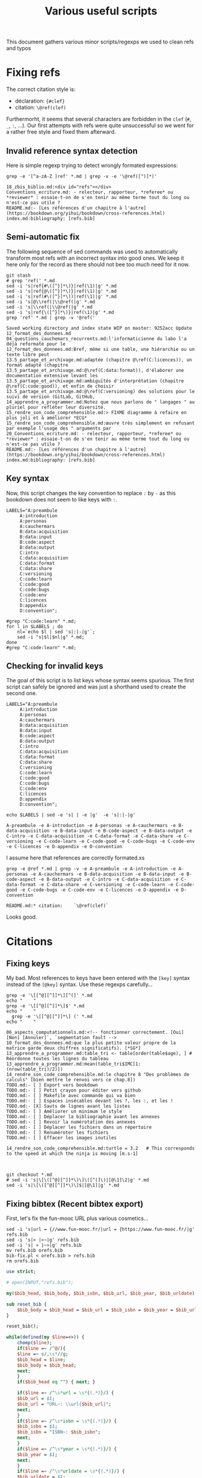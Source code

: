 # -*- coding: utf-8 -*-
# -*- mode: org -*-
#+STARTUP: overview indent inlineimages logdrawer hidestars
#+TITLE: Various useful scripts

This document gathers various minor scripts/regexps we used to clean
refs and typos

* Fixing refs

The correct citation style is:
- déclaration: ~{#clef}~
- citation: ~\@ref(clef)~
Furthermorht, it seems that several characters are forbidden in the
~clef~ (~#~, ~_~, ~:~, ...). Our first attempts with refs were quite
unsuccessful so we went for a rather free style and fixed them
afterward.

** Invalid reference syntax detection
 Here is simple regexp trying to detect wrongly formated expressions:
 #+begin_src shell :results output :exports both
grep -e '[^a-zA-Z ]ref' *.md | grep -v -e '\@ref([^)]*)'
 #+end_src

 #+RESULTS:
 : 18_zbis_biblio.md:<div id="refs"></div>
 : Conventions_ecriture.md: - relecteur, rapporteur, *referee* ou *reviewer* : essaie-t-on de s'en tenir au même terme tout du long ou n'est-ce pas utile ?
 : README.md:- [Les références d'un chapitre à l'autre](https://bookdown.org/yihui/bookdown/cross-references.html)
 : index.md:bibliography: [refs.bib]

** Semi-automatic fix
 The following sequence of sed commands was used to automatically
 transform most refs with an incorrect syntax into good ones. We keep
 it here only for the record as there should not bee too much need for
 it now.

 #+name: fixref
 #+begin_src shell :results output :exports both
git stash
# grep 'ref(' *.md
sed -i 's|ref{#\([^}]*\)}|ref(\1)|g' *.md  
sed -i 's|ref{@\([^}]*\)}|ref(\1)|g' *.md  
sed -i 's|ref(#\([^}]*\))|ref(\1)|g' *.md  
sed -i 's|@\\ref(|\\@ref(|g' *.md  
sed -i 's|\\ref(|\\@ref(|g' *.md  
sed -i 's|ref{\([^}]*\)}|ref(\1)|g' *.md  
grep 'ref' *.md | grep -v '@ref('
 #+end_src

 #+RESULTS: fixref
 #+begin_example
Saved working directory and index state WIP on master: 9252acc Update 12_format_des_donnees.md
04_questions_cauchemars_recurrents.md:l'informaticienne du labo l'a déjà reformaté pour le
12_format_des_donnees.md:Bref, même si une table, une hiérarchie ou un texte libre peut
13.5_partage_et_archivage.md:adaptée (chapitre @\ref(C:licences)), un format adapté (chapitre
13.5_partage_et_archivage.md:@\ref(C:data:format)), d'élaborer une documentation extensive levant les
13.5_partage_et_archivage.md:ambiguïtés d'interprétation (chapitre @\ref(C:code:good)), et enfin de choisir
13.5_partage_et_archivage.md:@\ref(C:versioning) des solutions pour le suivi de version (GitLab, GitHub,
14_apprendre_a_programmer.md:Notez que nous parlons de " langages " au pluriel pour refléter leur diversité.
15_rendre_son_code_comprehensible.md:> FIXME diagramme à refaire en plus joli et à améliorer *ECG*
15_rendre_son_code_comprehensible.md:œuvre très simplement en refusant par exemple l'usage des " arguments par
20_Conventions_ecriture.md: - relecteur, rapporteur, *referee* ou *reviewer* : essaie-t-on de s'en tenir au même terme tout du long ou n'est-ce pas utile ?
README.md:- [Les références d'un chapitre à l'autre](https://bookdown.org/yihui/bookdown/cross-references.html)
index.md:bibliography: [refs.bib]
 #+end_example

** Key syntax
 Now, this script changes the key convention to replace ~:~ by ~-~ as this
 bookdown does not seem to like keys with ~:~.
 #+name: semicolon
 #+begin_src shell :results output :exports both :var dep=fixref
LABELS="A:preambule 
     A:introduction 
     A:personas 
     A:cauchermars 
     B:data:acquisition 
     B:data:input 
     B:code:aspect 
     B:data:output 
     C:intro 
     C:data:acquisition 
     C:data:format 
     C:data:share 
     C:versioning 
     C:code:learn 
     C:code:good 
     C:code:bugs 
     C:code:env 
     C:licences 
     D:appendix 
     D:convention";

#grep "C:code:learn" *.md;
for l in $LABELS ; do 
    nl=`echo $l | sed 's|:|-|g'`; 
    sed -i "s|$l|$nl|g" *.md;
done
#grep "C:code:learn" *.md;
 #+end_src

 #+RESULTS: semicolon

 #+RESULTS:

** Checking for invalid keys
The goal of this script is to list keys whose syntax seems
spurious. The first script can safely be ignored and was just a
shorthand used to create the second one.

 #+begin_src shell :results output :exports both 
LABELS="A:preambule 
     A:introduction 
     A:personas 
     A:cauchermars 
     B:data:acquisition 
     B:data:input 
     B:code:aspect 
     B:data:output 
     C:intro 
     C:data:acquisition 
     C:data:format 
     C:data:share 
     C:versioning 
     C:code:learn 
     C:code:good 
     C:code:bugs 
     C:code:env 
     C:licences 
     D:appendix 
     D:convention";

echo $LABELS | sed -e 's| | -e |g'  -e 's|:|-|g'
 #+end_src     

 #+RESULTS:
 : A-preambule -e A-introduction -e A-personas -e A-cauchermars -e B-data-acquisition -e B-data-input -e B-code-aspect -e B-data-output -e C-intro -e C-data-acquisition -e C-data-format -e C-data-share -e C-versioning -e C-code-learn -e C-code-good -e C-code-bugs -e C-code-env -e C-licences -e D-appendix -e D-convention

I assume here that references are correctly formated.xs
 #+begin_src shell :results output :exports both :var dep=semicolon
grep -e @ref *.md | grep -v -e A-preambule -e A-introduction -e A-personas -e A-cauchermars -e B-data-acquisition -e B-data-input -e B-code-aspect -e B-data-output -e C-intro -e C-data-acquisition -e C-data-format -e C-data-share -e C-versioning -e C-code-learn -e C-code-good -e C-code-bugs -e C-code-env -e C-licences -e D-appendix -e D-convention 
 #+end_src

 #+RESULTS:
 : README.md:* citation:    `\@ref(clef)`

Looks good.

* Citations

** Fixing keys
My bad. Most references to keys have been entered with the =[key]= syntax
instead of the =[@key]= syntax. Use these regexps carefully...

#+begin_src shell :results output :exports both
grep -e '\[[^@][^]]*\][^(]' *.md
echo "    "
grep -e '\[[^@][^]]*\]$' *.md
echo "    "
  grep -e '\[[^@][^]]*\] (' *.md
echo "    "
#+end_src

#+RESULTS:
#+begin_example
06_aspects_computationnels.md:<!-- fonctionner correctement. [Oui] [Non] [Annuler]`, `segmentation fault -->
10_format_des_donnees.md:que la plus petite valeur propre de la matrice garde deux chiffres significatifs). [*SG*] 
13_apprendre_a_programmer.md:table_tri <- table[order(table$age), ] # Réordonne toutes les lignes du tableau
13_apprendre_a_programmer.md:mean(table_tri$IMC[1:(nrow(table_tri)/2)])
14_rendre_son_code_comprehensible.md:le chapitre 8 "Des problèmes de calculs" [bien mettre le renvoi vers ce chap.8]) 
TODO.md:- [ ] Export vers bookdown
TODO.md:- [ ] Petit crayon pour éditer vers github  
TODO.md:- [ ] Makefile avec commande qui va bien
TODO.md:- [ ] Espaces insécables devant les ?, les :, et les !
TODO.md:- [X] Sauts de lignes avant les listes
TODO.md:- [ ] Améliorer un minimum le style
TODO.md:- [ ] Déplacer la bibliographie avant les annexes
TODO.md:- [ ] Revoir la numérotation des annexes
TODO.md:- [ ] Déplacer les fichiers dans un répertoire
TODO.md:- [ ] Renuméroter les fichiers
TODO.md:- [ ] Effacer les images inutiles
    
14_rendre_son_code_comprehensible.md:turtle = 3.2   # This corresponds to the speed at which the ninja is moving [m.s-1]
    
    
#+end_example

#+begin_src shell :results output :exports both
git checkout *.md
# sed -i 's|\[\([^@][^]]*\)\]\([^(]\)|[@\1]\2|g' *.md
sed -i 's|\[\([^@][^]]*\)\]$|[@\1]|g' *.md
#+end_src

#+RESULTS:

** Fixing bibtex (Recent bibtex export)

First, let's fix the fun-mooc URL plus various cosmetics...
#+begin_src shell :results output :exports both :tangle bib-fix.sh :tangle-mode (identity #o755)
sed -i 's|url = {//www.fun-mooc.fr/|url = {https://www.fun-mooc.fr/|g' refs.bib
sed -i 's|« |«~|g' refs.bib
sed -i 's| » |~»|g' refs.bib
mv refs.bib orefs.bib
bib-fix.pl < orefs.bib > refs.bib
rm orefs.bib
#+end_src

#+RESULTS:

#+begin_src perl :results output :exports both :tangle bib-fix.pl :tangle-mode (identity #o755) :shebang "#!/usr/bin/perl -w"
use strict;

# open(INPUT,"refs.bib");

my($bib_head, $bib_body, $bib_isbn, $bib_url, $bib_year, $bib_urldate);

sub reset_bib {
    $bib_body = $bib_head = $bib_url = $bib_isbn = $bib_year = $bib_urldate = "";
}

reset_bib();

while(defined(my $line=<>)) {
    chomp($line);
    if($line =~ /^@/){
	$line =~ s/,\s*//g;
	$bib_head = $line;
	$bib_body = $bib_head;
	next;
    } 
    if($bib_head eq "") { next; }

    if($line =~ /^\s*url = \s*{(.*)}/) {
	$bib_url = $1;
	$bib_url = "URL~: \\url{$bib_url}";
	next;
    }
    if($line =~ /^\s*isbn = \s*{(.*)}/) {
	$bib_isbn = $1;
	$bib_isbn = "ISBN~: $bib_isbn";
	next;
    }
    if($line =~ /^\s*year = \s*{(.*)}/) {
	$bib_year = $1;
	next;
    }
    if($line =~ /^\s*urldate = \s*{(.*)}/) {
	$bib_urldate = $1;
	$bib_urldate =~ s/-.*//g;
	next;
    }

    if($line =~/^}$/) {
	print $bib_body;

	my $bib_suffix = "";
	
	#  note (URLS + ISBN)
	my $bib_note = $bib_url;
	if($bib_isbn ne "") {
	    if($bib_note ne "") {
		$bib_note .= ". ".$bib_isbn;
	    } else {
		$bib_note = $bib_isbn;
	    }
	}
	if($bib_note ne "") {$bib_suffix = "    note = {$bib_note},\n"; }
	#  year
	if($bib_year eq "") { $bib_year = $bib_urldate; }
	if($bib_year ne "") { $bib_suffix .= "    year = {$bib_year}\n"; }

	if($bib_suffix ne "") {
	    print ",\n".$bib_suffix;
	}
	
	print "}\n";
	reset_bib();
	next;
    }
    
    if($line =~ /^\s*note = /) {
	if(!(($line =~ /URL~/) or ($line =~ /ISBN~/))) {
	    next;
	}
    }    	

    $line =~ s/\s*,\s*$//g;
    $bib_body .= ",\n".$line;
}
#+end_src

** Fixing bibtex only though sed (deprecated)
Then make sure urls are visible.
#+begin_src shell :results output :exports both 
sed -i 's|url\s*=\s*{\(.*\)}|note = {URL:~\\url{\1}}|g' refs.bib
#+end_src

#+RESULTS:

Make sure dates are visible.
#+begin_src shell :results output :exports both 
sed -i 's|urldate = {\([0-9]*\)}| year = {\1}|g' refs.bib
sed -i 's|urldate = {\([0-9]*\)-.*}|year = {\1}|g' refs.bib
#+end_src

#+RESULTS:

Make sure ISBN is visible.
#+begin_src shell :results output :exports both 
sed -i 's|isbn\s*=\s*{\(.*\)}|note = {ISBN:~\\textsf{\1}}|g' refs.bib
#+end_src

#+RESULTS:

** Fixing bibtex OLD (betterbibtex)
#+begin_src shell :results output :exports both
grep ' date = ' refs.bib
#+end_src

#+RESULTS:

#+begin_src shell :results output :exports both
grep howpublish refs.bib 
#+end_src

#+RESULTS:

#+begin_src shell :results output :exports both
sed -i 's|howpublished = {//www.fun-mooc.fr/|howpublished = {https://www.fun-mooc.fr/|g' refs.bib
sed -i 's|howpublished = {\(.*\)}|howpublished = {\\url{\1}}|g' refs.bib
#+end_src

#+RESULTS:

#+begin_src shell :results output :exports both
for i in `bibtex booksprintrr | grep "empty year" | sed 's/.* in //'`; do
    sed -i "s/$i,/$i,\n  year = {2018},/g" refs.bib;
done
#+end_src

* Spell checking

** Plateforme
#+begin_src shell :results output :exports both
grep -e plateforme *.md
#+end_src

#+RESULTS:

** Space before commas, question marks, etc.
Here is the regexp to detext possibly invalid syntax:
#+begin_src shell :results output :exports both
grep -e '[^ ][:?!]' *.md | grep -v -e 'http:' -e 'https:'
#+end_src

#+RESULTS:
#+begin_example
02_RR_kezako.md:du monde de la recherche *SG* [Baker M. 1,500 scientists lift the lid on reproducibility. Nature 2016,533:452-454.]. Le sujet est ancien, mais la situation semble avoir atteint un point critique. Des études ont par exemple démontré qu'il n'était pas possible d'obtenir de nouveau les résultats d'études pré-cliniques ou cliniques *SG*[Begley CG, Ellis LM. Drug development: Raise standards for preclinical cancer research. Nature 2012,483:531-533.] [Perrin S. Preclinical research: Make mouse studies work. Nature 2014,507:423-425.] Si la reproductibilité des résultats ne peut être considérée comme seul critère de la scientificité d'une recherche, cette crise suscite des interrogations au sein même de la communauté scientifique.
02_RR_kezako.md:- aller à la "pêche" aux résultats significatifs parmi tous les tests statistiques réalisés ("p-hacking") [Nuzzo R. Scientific method: statistical errors. Nature 2014,506:150-152.], 
02_RR_kezako.md:- générer une hypothèse de recherche *a posteriori*, c’est-à-dire après avoir obtenu un résultat significatif (« harking ») [Kerr NL. HARKing: hypothesizing after the results are known. Pers Soc Psychol Rev 1998,2:196-217.], 
02_RR_kezako.md:- sur-interpréter le résultat statistique qui est significatif (« Probability That a Positive Report is False ») [Wacholder S, Chanock S, Garcia-Closas M, El Ghormli L, Rothman N. Assessing the probability that a positive report is false: an approach for molecular epidemiology studies. J Natl Cancer Inst 2004,96:434-442.] 
02_RR_kezako.md:Pour tous ces sujets cités *supra*, nous invitons le lecteur à se documenter : [Munafo MR, Nosek BA, Bishop DVM, Button KS, Chambers CD, Sert NPd, Simonsohn U, Wagenmakers E-J, Ware JJ, Ioannidis JPA. A manifesto for reproducible science. Nature Human Behav 2017,1:0021.]
08_aspects_computationnels.md:<!-- Dans le pire des cas, le programme plante avec un message d'erreur -->
08_aspects_computationnels.md:<!-- cryptique du genre `Un problème a fait que le programme a cessé de -->
08_aspects_computationnels.md:<!-- fonctionner correctement. [Oui] [Non] [Annuler]`, `segmentation fault -->
08_aspects_computationnels.md:<!-- Core dumped`, ou encore `java.lang.ExceptionInInitializerError: null`. -->
08_aspects_computationnels.md:<!-- Plus subtil voire fourbe, il se peut que le programme s'exécute à première vue -->
08_aspects_computationnels.md:<!-- normalement mais qu'en y regardant de plus près, on s'aperçoive que -->
08_aspects_computationnels.md:<!-- le résultat (valeur numérique, caractères illisibles, mise en page -->
08_aspects_computationnels.md:<!-- d'une figure, ...) ait changé. -->
08_aspects_computationnels.md:Package: python3-matplotlib
08_aspects_computationnels.md:Version: 2.1.1-2
08_aspects_computationnels.md:Depends: python3-dateutil, python-matplotlib-data (>= 2.1.1-2),
08_aspects_computationnels.md:libjs-jquery, libjs-jquery-ui, python3-numpy (>= 1:1.13.1),
08_aspects_computationnels.md:python3-cycler (>= 0.10.0), python3:any (>= 3.3.2-2~), libc6 (>=
08_aspects_computationnels.md:2.14), libfreetype6 (>= 2.2.1), libgcc1 (>= 1:3.0), libpng16-16 (>=
08_aspects_computationnels.md:1.6.2-1), libstdc++6 (>= 5.2), zlib1g (>= 1:1.1.4)
08_aspects_computationnels.md:Reproduciblity: An Astrophysical Exemple of Computationnal Uncertainty in the
09_donnees_de_sortie.md:(2004) The Inconstancy of the Fundamental Physical Constants: Computational
12_format_des_donnees.md:data management and stewardship. Sci. Data 3:160018 doi:
12_format_des_donnees.md:résultats d'analyse (par exemple des estimations) *SG* [@GUM: Évaluation des données de mesure – 
12_format_des_donnees.md:Guide pour l'expression de l'incertitude de mesure, JCGM 100:2008 
12_format_des_donnees.md:*SG* [@GUM: Évaluation des données de mesure – 
12_format_des_donnees.md:Guide pour l'expression de l'incertitude de mesure, JCGM 100:2008 
12_format_des_donnees.md:uncertainty in measurement" – Extension to any number of output quantities JCGM 102:2011, Definition 3.21  
12_format_des_donnees.md:[*SG*] tidy data [Ref Wickham, Hadley. "Tidy data". *Journal of Statistical Software* 59(10) (2014): 1-23]
13.5_partage_et_archivage.md:American Statistician, 72:1, 80-88, DOI: 10.1080/00031305.2017.1375986]()
13_outils_de_gestion_de_version.md:La chronologie du nommage de fichiers successifs de scripts R pourrait être:
13_outils_de_gestion_de_version.md:d'obtenir aisément une recherche reproductible:
14_apprendre_a_programmer.md:qu'il peut être nécessaire d'apprendre à programmer en conseillant deux langages devenus incontournables en traitement et analyse des données: Python et R.
14_apprendre_a_programmer.md:mean(table_tri$IMC[1:(nrow(table_tri)/2)])
15_rendre_son_code_comprehensible.md:<!--
15_rendre_son_code_comprehensible.md:> " *There are only two hard things in Computer Science: cache invalidation and naming things*. "  
15_rendre_son_code_comprehensible.md:<!-- Cette approche de *Don't Repeat Yourself* est un principe qui s'oppose à *Write Everything Twice*. -->
15_rendre_son_code_comprehensible.md:Il existe de nombreux concepts pour vous permettre d'y arriver: 
17_environnement_logiciel.md:`devtools::session_info()`]. Mais cette méthode relativement
18_licence_et_privacy.md:# Sortez couverts! {#C-licences}
18_zbis_biblio.md:`r if (knitr::is_html_output()){ '
18_zbis_biblio.md:`r if (knitr::is_latex_output()){ '
19_annexes.md:## Que peut apporter un book sprint à des chercheurs.euses?
22_quatrieme_de_couv.md:`r if(knitr::is_latex_output()){ '
README.md:## Est-il possible de contribuer, de proposer de nouveaux contenus? 
README.md:## Clef de références pour les chapitres:
README.md:**Syntaxe**:
README.md:* déclaration: `{#clef}`
README.md:* citation:    `\@ref(clef)`
README.md:  Sortez couverts!
README.md:partir de CRAN ou de  Github:
README.md:# devtools::install_github("rstudio/bookdown")
README.md:Pour compiler ce livre au format html, il vous suffit de faire:
README.md:ou bien en R:
README.md:rmarkdown::render_site(output_format = 'bookdown::gitbook', encoding = 'UTF-8')
README.md:Pour compiler ce livre au format pdf, il vous suffit de faire:
README.md:ou bien en R (ou presque...):
README.md:rmarkdown::render_site(output_format = 'bookdown::pdf_book', encoding = 'UTF-8')
brainstorm.md:## Partie 1: La recherche en pratique
brainstorm.md:* Objectif/contexte traité: Permettre à un chercheur de vérifier/réobtenir les résultats d'un autre
brainstorm.md:### Recherche reproductible: de quoi est-il question ?
brainstorm.md:## Partie 2: Origine des problèmes
brainstorm.md:## Partie 3: Les solutions de la recherche reproductible
brainstorm.md:* Le cahier de labo ???
brainstorm.md:*XMind: ZEN - Trial Version*
index.md:title: "Vers une recherche reproductible"
index.md:subtitle: "Faire évoluer ses pratiques"
index.md:author: "Loïc Desquilbet, Sabrina Granger, Boris Hejblum, Arnaud Legrand, Pascal Pernot, Nicolas Rougier <br> Facilitatrice : Elisa de Castro Guerra"
index.md:date: "`r Sys.Date()`"
index.md:site: bookdown::bookdown_site
index.md:documentclass: book
index.md:bibliography: [refs.bib]
index.md:biblio-style: apalike
index.md:link-citations: yes
index.md:colorlinks: yes
index.md:fontsize: 12pt
index.md:description: "Livre d'introduction à la recherche reproductible rédigé lors booksprint."
index.md:url: 'https\://bookdown.org/alegrand/bookdown/'
index.md:github-repo: alegrand/bookrr
#+end_example

Here is the (conservative) sed command to use unsplitable space almost
everywhere:
#+begin_src shell :results output :exports both
# grep -e ' [:?!]' *.md
sed -i 's/ \([:?!]\)/ \1/g' *.md
#+end_src

#+RESULTS:

* Compiling
These scripts have now moved into the main Makefile
** HTML
#+begin_src R :results output :session *R* :exports both
library(bookdown)
rmarkdown::render_site(output_format = 'bookdown::gitbook', encoding = 'UTF-8')
#+end_src

#+RESULTS:
#+begin_example


processing file: booksprintrr.Rmd
  |                                                                         |                                                                 |   0%  |                                                                         |.................................................................| 100%
   inline R code fragments


output file: booksprintrr.knit.md

/usr/bin/X11/pandoc +RTS -K512m -RTS booksprintrr.utf8.md --to html4 --from markdown+autolink_bare_uris+ascii_identifiers+tex_math_single_backslash+smart --output booksprintrr.html --email-obfuscation none --wrap preserve --standalone --section-divs --table-of-contents --toc-depth 3 --template /home/alegrand/R/x86_64-pc-linux-gnu-library/3.5/bookdown/templates/gitbook.html --highlight-style pygments --number-sections --css style.css --include-in-header /tmp/RtmpOzSigs/rmarkdown-str113f7b65abc9.html --mathjax --filter /usr/bin/X11/pandoc-citeproc 
pandoc-citeproc: reference REF not found
pandoc-citeproc: reference GUM not found
pandoc-citeproc: reference GUM not found
pandoc-citeproc: reference REF not found
pandoc-citeproc: reference REF not found

Output created: _book/A-preambule.html
Warning message:
In split_chapters(output, gitbook_page, number_sections, split_by,  :
  You have 23 Rmd input file(s) but only 22 first-level heading(s). Did you forget first-level headings in certain Rmd files?
#+end_example
** LaTeX
#+begin_src R :results output :session *R* :exports both
library(bookdown)
rmarkdown::render_site(output_format = 'bookdown::pdf_book', encoding = 'UTF-8')
#+end_src

#+RESULTS:
#+begin_example


processing file: booksprintrr.Rmd
  |                                                                         |                                                                 |   0%  |                                                                         |.................................................................| 100%
   inline R code fragments


output file: booksprintrr.knit.md

/usr/bin/X11/pandoc +RTS -K512m -RTS booksprintrr.utf8.md --to latex --from markdown+autolink_bare_uris+ascii_identifiers+tex_math_single_backslash --output booksprintrr.tex --table-of-contents --toc-depth 2 --template /home/alegrand/R/x86_64-pc-linux-gnu-library/3.5/rmarkdown/rmd/latex/default-1.17.0.2.tex --number-sections --highlight-style tango --pdf-engine xelatex --natbib --include-in-header preamble.tex --variable graphics=yes --wrap preserve --variable 'geometry:margin=1in' --variable 'compact-title:yes' --variable tables=yes --standalone 

Output created: _book/booksprintrr.pdf
#+end_example
* Code cruft
** Ninja
 In the text, we have a simple ninja obfuscated code example. This is
 just to check for its correctness.
 #+begin_src R :results output :session *R* :exports both
mass = 100
speed = 3.2
E = 1/2 * mass * speed^2
print(E)
 #+end_src

 #+RESULTS:
 : [1] 512

 #+begin_src R :results output :session *R* :exports both 
ninja = 100
XX = 2.0000
a = 0.5
turtle = 3.2
bluE_Pizza = a * ninja * turtle ** XX
print(bluE_Pizza)
 #+end_src

 #+RESULTS:
 : [1] 512
** Has my computer gone mad ?
 #+begin_src R :results output :session *R* :exports both
1  +  1 == 2          # Who needs a computer anyway ?
.1 + .1 == .2         # So far so good.
.1 + .1 + .1          # Well, that's obvious.
.1 + .1 + .1 == .3    # What ?
.2 + .1 == .3         # Uuh ?
.1*3    == 0.3        # WTF!
3-2.9   == 0.1        # OK, I've just lost faith. Who broke my computer ?
 #+end_src

 #+RESULTS:
 : [1] TRUE
 : [1] TRUE
 : [1] 0.3
 : [1] FALSE
 : [1] FALSE
 : [1] FALSE
 : [1] FALSE
